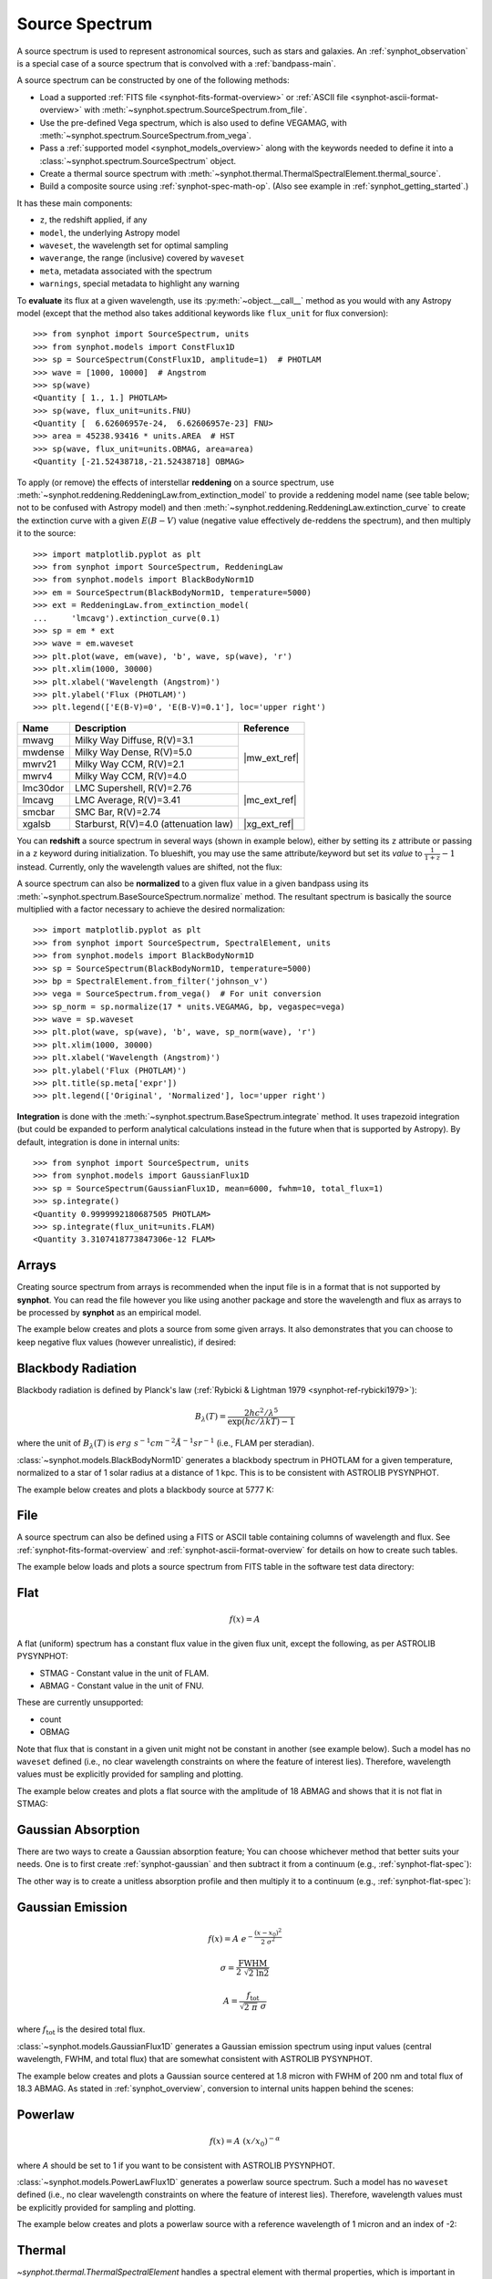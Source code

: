 .. doctest-skip-all

.. _source-spectrum-main:

Source Spectrum
===============

A source spectrum is used to represent astronomical sources, such as stars and
galaxies. An :ref:`synphot_observation` is a special case of a
source spectrum that is convolved with a :ref:`bandpass-main`.

A source spectrum can be constructed by one of the following methods:

* Load a supported :ref:`FITS file <synphot-fits-format-overview>` or
  :ref:`ASCII file <synphot-ascii-format-overview>` with
  :meth:`~synphot.spectrum.SourceSpectrum.from_file`.
* Use the pre-defined Vega spectrum, which is also used to define VEGAMAG, with
  :meth:`~synphot.spectrum.SourceSpectrum.from_vega`.
* Pass a :ref:`supported model <synphot_models_overview>` along with the
  keywords needed to define it into a
  :class:`~synphot.spectrum.SourceSpectrum` object.
* Create a thermal source spectrum with
  :meth:`~synphot.thermal.ThermalSpectralElement.thermal_source`.
* Build a composite source using :ref:`synphot-spec-math-op`.
  (Also see example in :ref:`synphot_getting_started`.)

It has these main components:

* ``z``, the redshift applied, if any
* ``model``, the underlying Astropy model
* ``waveset``, the wavelength set for optimal sampling
* ``waverange``, the range (inclusive) covered by ``waveset``
* ``meta``, metadata associated with the spectrum
* ``warnings``, special metadata to highlight any warning

To **evaluate** its flux at a given wavelength, use its
:py:meth:`~object.__call__` method as you would with any Astropy model
(except that the method also takes additional keywords like ``flux_unit``
for flux conversion)::

    >>> from synphot import SourceSpectrum, units
    >>> from synphot.models import ConstFlux1D
    >>> sp = SourceSpectrum(ConstFlux1D, amplitude=1)  # PHOTLAM
    >>> wave = [1000, 10000]  # Angstrom
    >>> sp(wave)
    <Quantity [ 1., 1.] PHOTLAM>
    >>> sp(wave, flux_unit=units.FNU)
    <Quantity [  6.62606957e-24,  6.62606957e-23] FNU>
    >>> area = 45238.93416 * units.AREA  # HST
    >>> sp(wave, flux_unit=units.OBMAG, area=area)
    <Quantity [-21.52438718,-21.52438718] OBMAG>

.. _synphot_reddening:

To apply (or remove) the effects of interstellar **reddening** on a source
spectrum, use :meth:`~synphot.reddening.ReddeningLaw.from_extinction_model`
to provide a reddening model name (see table below; not to be confused with
Astropy model) and then
:meth:`~synphot.reddening.ReddeningLaw.extinction_curve` to create the
extinction curve with a given :math:`E(B-V)` value (negative value effectively
de-reddens the spectrum), and then multiply it to the source::

    >>> import matplotlib.pyplot as plt
    >>> from synphot import SourceSpectrum, ReddeningLaw
    >>> from synphot.models import BlackBodyNorm1D
    >>> em = SourceSpectrum(BlackBodyNorm1D, temperature=5000)
    >>> ext = ReddeningLaw.from_extinction_model(
    ...     'lmcavg').extinction_curve(0.1)
    >>> sp = em * ext
    >>> wave = em.waveset
    >>> plt.plot(wave, em(wave), 'b', wave, sp(wave), 'r')
    >>> plt.xlim(1000, 30000)
    >>> plt.xlabel('Wavelength (Angstrom)')
    >>> plt.ylabel('Flux (PHOTLAM)')
    >>> plt.legend(['E(B-V)=0', 'E(B-V)=0.1'], loc='upper right')

.. image:: images/bb5000_lmcavg.png
   :width: 600px
   :alt: Apply extinction to blackbody.

+--------+---------------------------+------------+
|Name    |Description                |Reference   |
+========+===========================+============+
|mwavg   |Milky Way Diffuse, R(V)=3.1||mw_ext_ref||
+--------+---------------------------+            |
|mwdense |Milky Way Dense, R(V)=5.0  |            |
+--------+---------------------------+            |
|mwrv21  |Milky Way CCM, R(V)=2.1    |            |
+--------+---------------------------+            |
|mwrv4   |Milky Way CCM, R(V)=4.0    |            |
+--------+---------------------------+------------+
|lmc30dor|LMC Supershell, R(V)=2.76  ||mc_ext_ref||
+--------+---------------------------+            |
|lmcavg  |LMC Average, R(V)=3.41     |            |
+--------+---------------------------+            |
|smcbar  |SMC Bar, R(V)=2.74         |            |
+--------+---------------------------+------------+
|xgalsb  |Starburst, R(V)=4.0        ||xg_ext_ref||
|        |(attenuation law)          |            |
+--------+---------------------------+------------+

.. |mw_ext_ref| replace:: :ref:`Cardelli et al. (1989) <synphot-ref-extinction-cardelli1989>`
.. |mc_ext_ref| replace:: :ref:`Gordon et al. (2003) <synphot-ref-extinction-gordon2003>`
.. |xg_ext_ref| replace:: :ref:`Calzetti et al. (2000) <synphot-ref-extinction-calzetti2000>`

You can **redshift** a source spectrum in several ways (shown in example
below), either by setting its ``z`` attribute or passing in a ``z`` keyword
during initialization. To blueshift, you may use the same attribute/keyword but
set its *value* to :math:`\frac{1}{1 + z} - 1` instead. Currently, only
the wavelength values are shifted, not the flux:

.. plot::
    :include-source:

    import matplotlib.pyplot as plt
    from synphot import SourceSpectrum
    from synphot.models import BlackBodyNorm1D
    fig, ax = plt.subplots(3, sharex=True)
    # Create a source at rest wavelength and sample it because it will
    # be modified in-place below
    sp_rest = SourceSpectrum(BlackBodyNorm1D, temperature=5000)
    wave = range(2500, 25000, 10)
    flux = sp_rest(wave)
    # Redshift the original source as a new spectrum
    sp_z1 = SourceSpectrum(sp_rest.model, z=0.1)
    ax[0].plot(wave, flux, 'b--', wave, sp_z1(wave), 'r')
    # Redshift the original source in-place
    sp_rest.z = 0.1
    ax[1].plot(wave, flux, 'b--', wave, sp_rest(wave), 'r')
    # Create a redshifted source from scratch
    sp_z2 = SourceSpectrum(BlackBodyNorm1D, temperature=5000, z=0.1)
    ax[2].plot(wave, flux, 'b--', wave, sp_z2(wave), 'r')
    # Extra plot commands
    ax[2].set_xlim(2500, 25000)
    ax[2].set_xlabel('Wavelength (Angstrom)')
    ax[1].set_ylabel('Flux (PHOTLAM)')

A source spectrum can also be **normalized** to a given flux value in a given
bandpass using its :meth:`~synphot.spectrum.BaseSourceSpectrum.normalize`
method. The resultant spectrum is basically the source multiplied with a factor
necessary to achieve the desired normalization::

    >>> import matplotlib.pyplot as plt
    >>> from synphot import SourceSpectrum, SpectralElement, units
    >>> from synphot.models import BlackBodyNorm1D
    >>> sp = SourceSpectrum(BlackBodyNorm1D, temperature=5000)
    >>> bp = SpectralElement.from_filter('johnson_v')
    >>> vega = SourceSpectrum.from_vega()  # For unit conversion
    >>> sp_norm = sp.normalize(17 * units.VEGAMAG, bp, vegaspec=vega)
    >>> wave = sp.waveset
    >>> plt.plot(wave, sp(wave), 'b', wave, sp_norm(wave), 'r')
    >>> plt.xlim(1000, 30000)
    >>> plt.xlabel('Wavelength (Angstrom)')
    >>> plt.ylabel('Flux (PHOTLAM)')
    >>> plt.title(sp.meta['expr'])
    >>> plt.legend(['Original', 'Normalized'], loc='upper right')

.. image:: images/bb5000_renorm.png
   :width: 600px
   :alt: Renormalize blackbody.

**Integration** is done with the
:meth:`~synphot.spectrum.BaseSpectrum.integrate`
method. It uses trapezoid integration (but could be expanded to perform
analytical calculations instead in the future when that is supported by
Astropy). By default, integration is done in internal units::

    >>> from synphot import SourceSpectrum, units
    >>> from synphot.models import GaussianFlux1D
    >>> sp = SourceSpectrum(GaussianFlux1D, mean=6000, fwhm=10, total_flux=1)
    >>> sp.integrate()
    <Quantity 0.9999992180687505 PHOTLAM>
    >>> sp.integrate(flux_unit=units.FLAM)
    <Quantity 3.3107418773847306e-12 FLAM>


.. _synphot-empirical-source:

Arrays
------

Creating source spectrum from arrays is recommended when the input file is in
a format that is not supported by **synphot**. You can read the file however
you like using another package and store the wavelength and flux as arrays to
be processed by **synphot** as an empirical model.

The example below creates and plots a source from some given arrays. It also
demonstrates that you can choose to keep negative flux values (however
unrealistic), if desired:

.. plot::
    :include-source:

    from synphot import SourceSpectrum, units
    from synphot.models import Empirical1D
    wave = [1000, 2000, 3000, 4000, 5000]  # Angstrom
    flux = [1e-17, -2.3e-18, 1.8e-17, 4.5e-17, 9e-18] * units.FLAM
    sp = SourceSpectrum(
        Empirical1D, points=wave, lookup_table=flux, keep_neg=True)
    sp.plot(flux_unit=units.FLAM)
    plt.axhline(0, color='k', ls=':')


.. _synphot-planck-law:

Blackbody Radiation
-------------------

Blackbody radiation is defined by Planck's law
(:ref:`Rybicki & Lightman 1979 <synphot-ref-rybicki1979>`):

.. math::

    B_{\lambda}(T) = \frac{2 h c^{2} / \lambda^{5}}{\exp(h c / \lambda k T) - 1}

where the unit of :math:`B_{\lambda}(T)` is
:math:`erg \; s^{-1} cm^{-2} \mathring{A}^{-1} sr^{-1}`
(i.e., FLAM per steradian).

:class:`~synphot.models.BlackBodyNorm1D` generates a blackbody
spectrum in PHOTLAM for a given temperature, normalized to a star of 1 solar
radius at a distance of 1 kpc.
This is to be consistent with ASTROLIB PYSYNPHOT.

The example below creates and plots a blackbody source at 5777 K:

.. plot::
    :include-source:

    import matplotlib.pyplot as plt
    from synphot import SourceSpectrum
    from synphot.models import BlackBodyNorm1D
    sp = SourceSpectrum(BlackBodyNorm1D, temperature=5777)
    sp.plot(flux_unit='flam', title=sp.meta['expr'])
    plt.axvline(sp.model.lambda_max, ls=':')


.. _synphot-source-from-file:

File
----

A source spectrum can also be defined using a FITS or ASCII table containing
columns of wavelength and flux. See :ref:`synphot-fits-format-overview` and
:ref:`synphot-ascii-format-overview` for details on how to create such tables.

The example below loads and plots a source spectrum from FITS table in the
software test data directory:

.. plot::
    :include-source:

    import os
    from astropy.utils.data import get_pkg_data_filename
    from synphot import SourceSpectrum
    filename = get_pkg_data_filename(
        os.path.join('data', 'hst_acs_hrc_f555w_x_grw70d5824.fits'),
        package='synphot.tests')
    sp = SourceSpectrum.from_file(filename)
    sp.plot(left=4000, right=7000)


.. _synphot-flat-spec:

Flat
----

.. math::

    f(x) = A

A flat (uniform) spectrum has a constant flux value in the given flux unit,
except the following, as per ASTROLIB PYSYNPHOT:

* STMAG - Constant value in the unit of FLAM.
* ABMAG - Constant value in the unit of FNU.

These are currently unsupported:

* count
* OBMAG

Note that flux that is constant in a given unit might not be constant in
another (see example below). Such a model has no ``waveset`` defined
(i.e., no clear wavelength constraints on where the feature of interest lies).
Therefore, wavelength values must be explicitly provided for sampling and
plotting.

The example below creates and plots a flat source with the amplitude of
18 ABMAG and shows that it is not flat in STMAG:

.. plot::
    :include-source:

    import matplotlib.pyplot as plt
    from astropy import units as u
    from synphot import SourceSpectrum
    from synphot.models import ConstFlux1D
    sp = SourceSpectrum(ConstFlux1D, amplitude=18*u.ABmag)
    wave = range(10, 26000, 10)
    plt.plot(wave, sp(wave, flux_unit=u.ABmag), 'b',
             wave, sp(wave, flux_unit=u.STmag), 'r--')
    plt.xlim(10, 26000)
    plt.ylim(12, 22)
    plt.ylabel('Flux (mag)')
    plt.xlabel('Wavelength (Angstrom)')
    plt.title('Flat spectrum in ABMAG')
    plt.legend(['ABMAG', 'STMAG'], loc='lower right')


.. _synphot-gaussian-abs:

Gaussian Absorption
-------------------

There are two ways to create a Gaussian absorption feature;
You can choose whichever method that better suits your needs.
One is to first create :ref:`synphot-gaussian` and then subtract it from
a continuum (e.g., :ref:`synphot-flat-spec`):

.. plot::
    :include-source:

    from synphot import SourceSpectrum
    from synphot.models import GaussianFlux1D, ConstFlux1D
    em = SourceSpectrum(GaussianFlux1D, mean=6000, fwhm=10, total_flux=1)
    bg = SourceSpectrum(ConstFlux1D, amplitude=2)
    sp = bg - em
    sp.plot()

The other way is to create a unitless absorption profile and then multiply it
to a continuum (e.g., :ref:`synphot-flat-spec`):

.. plot::
    :include-source:

    from astropy.stats.funcs import gaussian_fwhm_to_sigma
    from synphot import SourceSpectrum, BaseUnitlessSpectrum
    from synphot.models import GaussianAbsorption1D, ConstFlux1D
    sig = 10 * gaussian_fwhm_to_sigma
    ab = BaseUnitlessSpectrum(GaussianAbsorption1D, mean=6000, stddev=sig,
                              amplitude=0.047)
    bg = SourceSpectrum(ConstFlux1D, amplitude=2)
    sp = bg * ab
    sp.plot()


.. _synphot-gaussian:

Gaussian Emission
-----------------

.. math::

    f(x) = A \; e^{- \frac{\left(x - x_{0}\right)^{2}}{2 \; \sigma^{2}}}

    \sigma = \frac{\text{FWHM}}{2 \; \sqrt{2 \; \ln 2}}

    A = \frac{f_{\text{tot}}}{\sqrt{2 \; \pi} \; \sigma}

where :math:`f_{\text{tot}}` is the desired total flux.

:class:`~synphot.models.GaussianFlux1D` generates a Gaussian emission spectrum
using input values (central wavelength, FWHM, and total flux) that are somewhat
consistent with ASTROLIB PYSYNPHOT.

The example below creates and plots a Gaussian source centered at 1.8 micron
with FWHM of 200 nm and total flux of 18.3 ABMAG. As stated in
:ref:`synphot_overview`, conversion to internal units happen behind the scenes:

.. plot::
    :include-source:

    from astropy import units as u
    from synphot import SourceSpectrum
    from synphot.models import GaussianFlux1D
    sp = SourceSpectrum(GaussianFlux1D, mean=1.8*u.micron, fwhm=200*u.nm,
                        total_flux=18.3*u.ABmag)
    sp.plot(title=sp.meta['expr'])


.. _synphot-powerlaw:

Powerlaw
--------

.. math::

    f(x) = A \; (x / x_{0})^{-\alpha}

where *A* should be set to 1 if you want to be consistent with
ASTROLIB PYSYNPHOT.

:class:`~synphot.models.PowerLawFlux1D` generates a powerlaw source spectrum.
Such a model has no ``waveset`` defined (i.e., no clear wavelength constraints
on where the feature of interest lies). Therefore, wavelength values must be
explicitly provided for sampling and plotting.

The example below creates and plots a powerlaw source with a reference
wavelength of 1 micron and an index of -2:

.. plot::
    :include-source:

    import matplotlib.pyplot as plt
    from astropy import units as u
    from synphot import SourceSpectrum
    from synphot.models import PowerLawFlux1D
    sp = SourceSpectrum(PowerLawFlux1D, amplitude=1, x_0=1*u.micron, alpha=2)
    wave = range(100, 100000, 50) * u.AA
    sp.plot(wavelengths=wave, xlog=True, ylog=True, bottom=0.1, top=1000)
    plt.axvline(sp.model.x_0, color='k', ls='--')  # Ref wave
    plt.axhline(sp.model.amplitude, color='k', ls='--')  # Ref flux


.. _synphot_thermal:

Thermal
-------

`~synphot.thermal.ThermalSpectralElement` handles a spectral element with
thermal properties, which is important in infrared observations.
Its :meth:`~synphot.thermal.ThermalSpectralElement.thermal_source` method
produces a thermal (blackbody) source spectrum. This is usually not used
directly, but rather as part of the calculations for thermal background for
some instrument.
See **stsynphot** documentation regarding "thermal background" for more details.


.. _synphot-vega-spec:

Vega
----

**synphot** uses built-in Vega spectrum for VEGAMAG calculations.
It is loaded from ``synphot.conf.vega_file`` using
:meth:`~synphot.spectrum.SourceSpectrum.from_vega`.

The example below loads and plots the built-in Vega spectrum::

    >>> from synphot import SourceSpectrum
    >>> sp = SourceSpectrum.from_vega()
    >>> sp.plot(right=12000, flux_unit='flam', title=sp.meta['expr'])

.. image:: images/vega_spec.png
   :width: 600px
   :alt: Vega spectrum
